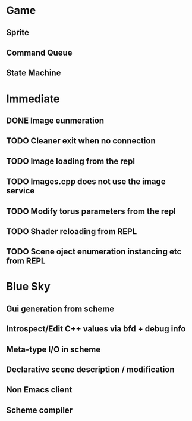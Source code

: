 

* Game
** Sprite
** Command Queue
** State Machine
* Immediate
** DONE Image eunmeration
** TODO Cleaner exit when no connection
** TODO Image loading from the repl
** TODO Images.cpp does not use the image service
** TODO Modify torus parameters from the repl
** TODO Shader reloading from REPL
** TODO Scene oject enumeration instancing etc from REPL

* Blue Sky
** Gui generation from scheme
** Introspect/Edit C++ values via bfd + debug info
** Meta-type I/O in scheme
** Declarative scene description / modification
** Non Emacs client
** Scheme compiler
